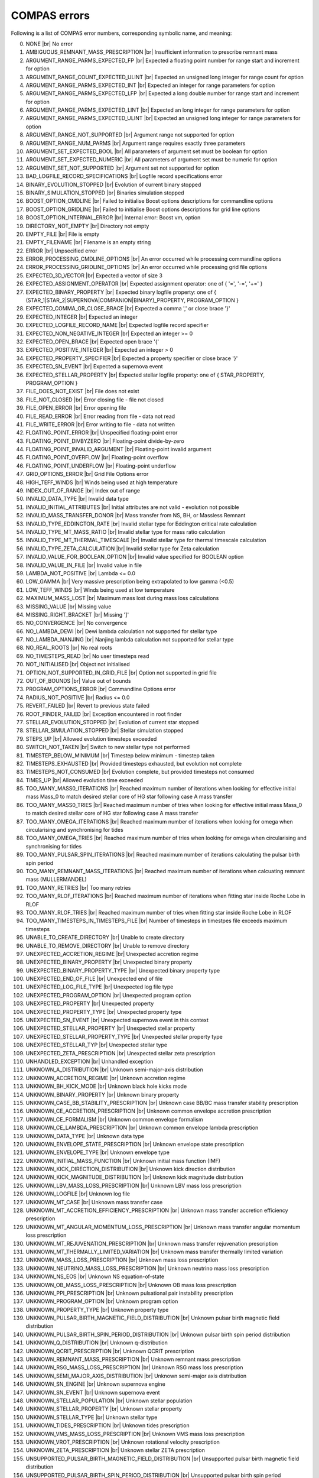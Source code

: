 COMPAS errors
=============

Following is a list of COMPAS error numbers, corresponding symbolic name, and meaning:

0. NONE |br|
   No error
#. AMBIGUOUS_REMNANT_MASS_PRESCRIPTION |br|
   Insufficient information to prescribe remnant mass
#. ARGUMENT_RANGE_PARMS_EXPECTED_FP |br|
   Expected a floating point number for range start and increment for option
#. ARGUMENT_RANGE_COUNT_EXPECTED_ULINT |br|
   Expected an unsigned long integer for range count for option
#. ARGUMENT_RANGE_PARMS_EXPECTED_INT |br|
   Expected an integer for range parameters for option
#. ARGUMENT_RANGE_PARMS_EXPECTED_LFP |br|
   Expected a long double number for range start and increment for option
#. ARGUMENT_RANGE_PARMS_EXPECTED_LINT |br|
   Expected an long integer for range parameters for option
#. ARGUMENT_RANGE_PARMS_EXPECTED_ULINT |br|
   Expected an unsigned long integer for range parameters for option
#. ARGUMENT_RANGE_NOT_SUPPORTED |br|
   Argument range not supported for option
#. ARGUMENT_RANGE_NUM_PARMS |br|
   Argument range requires exactly three parameters
#. ARGUMENT_SET_EXPECTED_BOOL |br|
   All parameters of argument set must be boolean for option
#. ARGUMENT_SET_EXPECTED_NUMERIC |br|
   All parameters of argument set must be numeric for option
#. ARGUMENT_SET_NOT_SUPPORTED |br|
   Argument set not supported for option
#. BAD_LOGFILE_RECORD_SPECIFICATIONS |br|
   Logfile record specifications error
#. BINARY_EVOLUTION_STOPPED |br|
   Evolution of current binary stopped
#. BINARY_SIMULATION_STOPPED |br|
   Binaries simulation stopped
#. BOOST_OPTION_CMDLINE |br|
   Failed to initialise Boost options descriptions for commandline options
#. BOOST_OPTION_GRIDLINE |br|
   Failed to initialise Boost options descriptions for grid line options
#. BOOST_OPTION_INTERNAL_ERROR |br|
   Internal error: Boost vm, option
#. DIRECTORY_NOT_EMPTY |br|
   Directory not empty
#. EMPTY_FILE |br|
   File is empty
#. EMPTY_FILENAME |br|
   Filename is an empty string
#. ERROR |br|
   Unpsecified error
#. ERROR_PROCESSING_CMDLINE_OPTIONS |br|
   An error occurred while processing commandline options
#. ERROR_PROCESSING_GRIDLINE_OPTIONS |br|
   An error occurred while processing grid file options
#. EXPECTED_3D_VECTOR |br|
   Expected a vector of size 3
#. EXPECTED_ASSIGNMENT_OPERATOR |br|
   Expected assignment operator: one of { '=', '-=', '+=' }
#. EXPECTED_BINARY_PROPERTY |br|
   Expected binary logfile property: one of { (STAR_1|STAR_2|SUPERNOVA|COMPANION|BINARY)_PROPERTY, PROGRAM_OPTION }
#. EXPECTED_COMMA_OR_CLOSE_BRACE |br|
   Expected a comma ',' or close brace '}'
#. EXPECTED_INTEGER |br|
   Expected an integer
#. EXPECTED_LOGFILE_RECORD_NAME |br|
   Expected logfile record specifier
#. EXPECTED_NON_NEGATIVE_INTEGER |br|
   Expected an integer >= 0
#. EXPECTED_OPEN_BRACE |br|
   Expected open brace '{'
#. EXPECTED_POSITIVE_INTEGER |br|
   Expected an integer > 0
#. EXPECTED_PROPERTY_SPECIFIER |br|
   Expected a property specifier or close brace '}'
#. EXPECTED_SN_EVENT |br|
   Expected a supernova event
#. EXPECTED_STELLAR_PROPERTY |br|
   Expected stellar logfile property: one of { STAR_PROPERTY, PROGRAM_OPTION }
#. FILE_DOES_NOT_EXIST |br|
   File does not exist
#. FILE_NOT_CLOSED |br|
   Error closing file - file not closed
#. FILE_OPEN_ERROR |br|
   Error opening file
#. FILE_READ_ERROR |br|
   Error reading from file - data not read
#. FILE_WRITE_ERROR |br|
   Error writing to file - data not written
#. FLOATING_POINT_ERROR |br|
   Unspecified floating-point error
#. FLOATING_POINT_DIVBYZERO |br|
   Floating-point divide-by-zero
#. FLOATING_POINT_INVALID_ARGUMENT |br|
   Floating-point invalid argument
#. FLOATING_POINT_OVERFLOW |br|
   Floating-point overflow
#. FLOATING_POINT_UNDERFLOW |br|
   Floating-point underflow
#. GRID_OPTIONS_ERROR |br|
   Grid File Options error
#. HIGH_TEFF_WINDS |br|
   Winds being used at high temperature
#. INDEX_OUT_OF_RANGE |br|
   Index out of range
#. INVALID_DATA_TYPE |br|
   Invalid data type
#. INVALID_INITIAL_ATTRIBUTES |br|
   Initial attributes are not valid - evolution not possible
#. INVALID_MASS_TRANSFER_DONOR |br|
   Mass transfer from NS, BH, or Massless Remnant
#. INVALID_TYPE_EDDINGTON_RATE |br|
   Invalid stellar type for Eddington critical rate calculation
#. INVALID_TYPE_MT_MASS_RATIO |br|
   Invalid stellar type for mass ratio calculation
#. INVALID_TYPE_MT_THERMAL_TIMESCALE |br|
   Invalid stellar type for thermal timescale calculation
#. INVALID_TYPE_ZETA_CALCULATION |br|
   Invalid stellar type for Zeta calculation
#. INVALID_VALUE_FOR_BOOLEAN_OPTION |br|
   Invalid value specified for BOOLEAN option
#. INVALID_VALUE_IN_FILE |br|
   Invalid value in file
#. LAMBDA_NOT_POSITIVE |br|
   Lambda <= 0.0
#. LOW_GAMMA |br|
   Very massive prescription being extrapolated to low gamma (<0.5)
#. LOW_TEFF_WINDS |br|
   Winds being used at low temperature
#. MAXIMUM_MASS_LOST |br|
   Maximum mass lost during mass loss calculations
#. MISSING_VALUE |br|
   Missing value
#. MISSING_RIGHT_BRACKET |br|
   Missing ']'
#. NO_CONVERGENCE |br|
   No convergence
#. NO_LAMBDA_DEWI |br|
   Dewi lambda calculation not supported for stellar type
#. NO_LAMBDA_NANJING |br|
   Nanjing lambda calculation not supported for stellar type
#. NO_REAL_ROOTS |br|
   No real roots
#. NO_TIMESTEPS_READ |br|
   No user timesteps read
#. NOT_INITIALISED |br|
   Object not initialised
#. OPTION_NOT_SUPPORTED_IN_GRID_FILE |br|
   Option not supported in grid file
#. OUT_OF_BOUNDS |br|
   Value out of bounds
#. PROGRAM_OPTIONS_ERROR |br|
   Commandline Options error
#. RADIUS_NOT_POSITIVE |br|
   Radius <= 0.0
#. REVERT_FAILED |br|
   Revert to previous state failed
#. ROOT_FINDER_FAILED |br|
   Exception encountered in root finder
#. STELLAR_EVOLUTION_STOPPED |br|
   Evolution of current star stopped
#. STELLAR_SIMULATION_STOPPED |br|
   Stellar simulation stopped
#. STEPS_UP |br|
   Allowed evolution timesteps exceeded
#. SWITCH_NOT_TAKEN |br|
   Switch to new stellar type not performed
#. TIMESTEP_BELOW_MINIMUM |br|
   Timestep below minimum - timestep taken
#. TIMESTEPS_EXHAUSTED |br|
   Provided timesteps exhausted, but evolution not complete
#. TIMESTEPS_NOT_CONSUMED |br|
   Evolution complete, but provided timesteps not consumed
#. TIMES_UP |br|
   Allowed evolution time exceeded
#. TOO_MANY_MASS0_ITERATIONS |br|
   Reached maximum number of iterations when looking for effective initial mass Mass_0 to match desired stellar core of HG star following case A mass transfer
#. TOO_MANY_MASS0_TRIES |br|
   Reached maximum number of tries when looking for effective initial mass Mass_0 to match desired stellar core of HG star following case A mass transfer
#. TOO_MANY_OMEGA_ITERATIONS |br|
   Reached maximum number of iterations when looking for omega when circularising and synchronising for tides
#. TOO_MANY_OMEGA_TRIES |br|
   Reached maximum number of tries when looking for omega when circularising and synchronising for tides
#. TOO_MANY_PULSAR_SPIN_ITERATIONS |br|
   Reached maximum number of iterations calculating the pulsar birth spin period
#. TOO_MANY_REMNANT_MASS_ITERATIONS |br|
   Reached maximum number of iterations when calcuating remnant mass (MULLERMANDEL)
#. TOO_MANY_RETRIES |br|
   Too many retries
#. TOO_MANY_RLOF_ITERATIONS |br|
   Reached maximum number of iterations when fitting star inside Roche Lobe in RLOF
#. TOO_MANY_RLOF_TRIES |br|
   Reached maximum number of tries when fitting star inside Roche Lobe in RLOF
#. TOO_MANY_TIMESTEPS_IN_TIMESTEPS_FILE |br|
   Number of timesteps in timestpes file exceeds maximum timesteps
#. UNABLE_TO_CREATE_DIRECTORY |br|
   Unable to create directory
#. UNABLE_TO_REMOVE_DIRECTORY |br|
   Unable to remove directory
#. UNEXPECTED_ACCRETION_REGIME |br|
   Unexpected accretion regime
#. UNEXPECTED_BINARY_PROPERTY |br|
   Unexpected binary property
#. UNEXPECTED_BINARY_PROPERTY_TYPE |br|
   Unexpected binary property type
#. UNEXPECTED_END_OF_FILE |br|
   Unexpected end of file
#. UNEXPECTED_LOG_FILE_TYPE |br|
   Unexpected log file type
#. UNEXPECTED_PROGRAM_OPTION |br|
   Unexpected program option
#. UNEXPECTED_PROPERTY |br|
   Unexpected property
#. UNEXPECTED_PROPERTY_TYPE |br|
   Unexpected property type
#. UNEXPECTED_SN_EVENT |br|
   Unexpected supernova event in this context
#. UNEXPECTED_STELLAR_PROPERTY |br|
   Unexpected stellar property
#. UNEXPECTED_STELLAR_PROPERTY_TYPE |br|
   Unexpected stellar property type
#. UNEXPECTED_STELLAR_TYP |br|
   Unexpected stellar type
#. UNEXPECTED_ZETA_PRESCRIPTION |br|
   Unexpected stellar zeta prescription
#. UNHANDLED_EXCEPTION |br|
   Unhandled exception
#. UNKNOWN_A_DISTRIBUTION |br|
   Unknown semi-major-axis distribution
#. UNKNOWN_ACCRETION_REGIME |br|
   Unknown accretion regime
#. UNKNOWN_BH_KICK_MODE |br|
   Unknown black hole kicks mode
#. UNKNOWN_BINARY_PROPERTY |br|
   Unknown binary property
#. UNKNOWN_CASE_BB_STABILITY_PRESCRIPTION |br|
   Unknown case BB/BC mass transfer stability prescription
#. UNKNOWN_CE_ACCRETION_PRESCRIPTION |br|
   Unknown common envelope accretion prescription
#. UNKNOWN_CE_FORMALISM |br|
   Unknown common envelope formalism
#. UNKNOWN_CE_LAMBDA_PRESCRIPTION |br|
   Unknown common envelope lambda prescription
#. UNKNOWN_DATA_TYPE |br|
   Unknown data type
#. UNKNOWN_ENVELOPE_STATE_PRESCRIPTION |br|
   Unknown envelope state prescription
#. UNKNOWN_ENVELOPE_TYPE |br|
   Unknown envelope type
#. UNKNOWN_INITIAL_MASS_FUNCTION |br|
   Unknown initial mass function (IMF)
#. UNKNOWN_KICK_DIRECTION_DISTRIBUTION |br|
   Unknown kick direction distribution
#. UNKNOWN_KICK_MAGNITUDE_DISTRIBUTION |br|
   Unknown kick magnitude distribution
#. UNKNOWN_LBV_MASS_LOSS_PRESCRIPTION |br|
   Unknown LBV mass loss prescription
#. UNKNOWN_LOGFILE |br|
   Unknown log file
#. UNKNOWN_MT_CASE |br|
   Unknown mass transfer case
#. UNKNOWN_MT_ACCRETION_EFFICIENCY_PRESCRIPTION |br|
   Unknown mass transfer accretion efficiency prescription
#. UNKNOWN_MT_ANGULAR_MOMENTUM_LOSS_PRESCRIPTION |br|
   Unknown mass transfer angular momentum loss prescription
#. UNKNOWN_MT_REJUVENATION_PRESCRIPTION |br|
   Unknown mass transfer rejuvenation prescription
#. UNKNOWN_MT_THERMALLY_LIMITED_VARIATION |br|
   Unknown mass transfer thermally limited variation
#. UNKNOWN_MASS_LOSS_PRESCRIPTION |br|
   Unknown mass loss prescription
#. UNKNOWN_NEUTRINO_MASS_LOSS_PRESCRIPTION |br|
   Unknown neutrino mass loss prescription
#. UNKNOWN_NS_EOS |br|
   Unknown NS equation-of-state
#. UNKNOWN_OB_MASS_LOSS_PRESCRIPTION |br|
   Unknown OB mass loss prescription
#. UNKNOWN_PPI_PRESCRIPTION |br|
   Unknown pulsational pair instability prescription
#. UNKNOWN_PROGRAM_OPTION |br|
   Unknown program option
#. UNKNOWN_PROPERTY_TYPE |br|
   Unknown property type
#. UNKNOWN_PULSAR_BIRTH_MAGNETIC_FIELD_DISTRIBUTION |br|
   Unknown pulsar birth magnetic field distribution
#. UNKNOWN_PULSAR_BIRTH_SPIN_PERIOD_DISTRIBUTION |br|
   Unknown pulsar birth spin period distribution
#. UNKNOWN_Q_DISTRIBUTION |br|
   Unknown q-distribution
#. UNKNOWN_QCRIT_PRESCRIPTION |br|
   Unknown QCRIT prescription
#. UNKNOWN_REMNANT_MASS_PRESCRIPTION |br|
   Unknown remnant mass prescription
#. UNKNOWN_RSG_MASS_LOSS_PRESCRIPTION |br|
   Unknown RSG mass loss prescription
#. UNKNOWN_SEMI_MAJOR_AXIS_DISTRIBUTION |br|
   Unknown semi-major axis distribution
#. UNKNOWN_SN_ENGINE |br|
   Unknown supernova engine
#. UNKNOWN_SN_EVENT |br|
   Unknown supernova event
#. UNKNOWN_STELLAR_POPULATION |br|
   Unknown stellar population
#. UNKNOWN_STELLAR_PROPERTY |br|
   Unknown stellar property
#. UNKNOWN_STELLAR_TYPE |br|
   Unknown stellar type
#. UNKNOWN_TIDES_PRESCRIPTION |br|
   Unknown tides prescription
#. UNKNOWN_VMS_MASS_LOSS_PRESCRIPTION |br|
   Unknown VMS mass loss prescription
#. UNKNOWN_VROT_PRESCRIPTION |br|
   Unknown rotational velocity prescription
#. UNKNOWN_ZETA_PRESCRIPTION |br|
   Unknown stellar ZETA prescription
#. UNSUPPORTED_PULSAR_BIRTH_MAGNETIC_FIELD_DISTRIBUTION |br|
   Unsupported pulsar birth magnetic field distribution
#. UNSUPPORTED_PULSAR_BIRTH_SPIN_PERIOD_DISTRIBUTION |br|
   Unsupported pulsar birth spin period distribution
#. WARNING |br|
   Unspecified warning
#. WHITE_DWARF_TOO_MASSIVE |br|
   This white dwarf exceeds the Chandrasekhar mass limit
#. UNKNOWN_WR_MASS_LOSS_PRESCRIPTION |br|
   Unknown WR mass loss prescription
